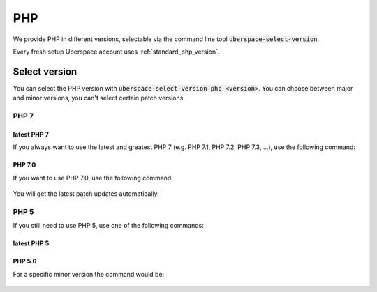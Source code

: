 
###
PHP
###

We provide PHP in different versions, selectable via the command line tool :code:`uberspace-select-version`. 

Every fresh setup Uberspace account uses :ref:`standard_php_version`.

**************
Select version
**************

You can select the PHP version with :code:`uberspace-select-version php <version>`. You can choose between major and minor versions, you can't select certain patch versions.

PHP 7
=====

.. _standard_php_version:

latest PHP 7
------------

If you always want to use the latest and greatest PHP 7 (e.g. PHP 7.1, PHP 7.2, PHP 7.3, ...), use the following command:

  .. command-output:: uberspace-select-version php 7
     :shell:

  .. command-output:: php --version
     :shell:

PHP 7.0
-------

If you want to use PHP 7.0, use the following command: 

  .. command-output:: uberspace-select-version php 7.0

You will get the latest patch updates automatically.

PHP 5
=====

If you still need to use PHP 5, use one of the following commands:

latest PHP 5
------------

  .. command-output:: uberspace-select-version php 5
     :shell:

  .. command-output:: php --version
     :shell:
     
PHP 5.6
-------

For a specific minor version the command would be:

  .. command-output:: uberspace-select-version php 5.6
     :shell:
